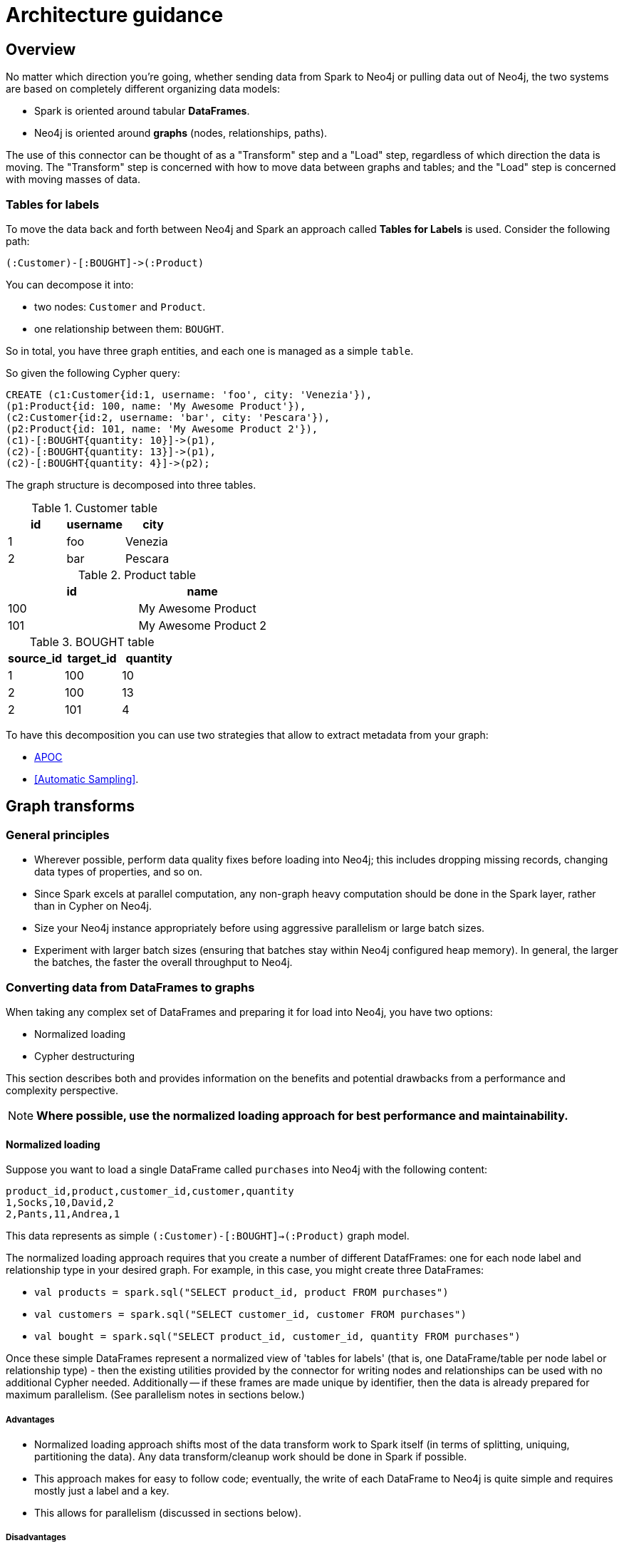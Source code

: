 [#architecture]
= Architecture guidance

:description: This chapter provides tips and tricks on how to get the best performance.

== Overview

No matter which direction you're going, whether sending data from Spark to Neo4j or pulling data out of Neo4j,
the two systems are based on completely different organizing data models:

* Spark is oriented around tabular *DataFrames*.
* Neo4j is oriented around *graphs* (nodes, relationships, paths).

The use of this connector can be thought of as a "Transform" step and a "Load" step, regardless of
which direction the data is moving.  The "Transform" step is concerned with how to move data between
graphs and tables; and the "Load" step is concerned with moving masses of data.

=== Tables for labels

To move the data back and forth between Neo4j and Spark an approach called *Tables for Labels* is used. Consider the following path:

[source,cypher]
----
(:Customer)-[:BOUGHT]->(:Product)
----

You can decompose it into:

* two nodes: `Customer` and `Product`.
* one relationship between them: `BOUGHT`.

So in total, you have three graph entities, and each one is managed as a simple `table`.

So given the following Cypher query:

[source,cypher]
----
CREATE (c1:Customer{id:1, username: 'foo', city: 'Venezia'}),
(p1:Product{id: 100, name: 'My Awesome Product'}),
(c2:Customer{id:2, username: 'bar', city: 'Pescara'}),
(p2:Product{id: 101, name: 'My Awesome Product 2'}),
(c1)-[:BOUGHT{quantity: 10}]->(p1),
(c2)-[:BOUGHT{quantity: 13}]->(p1),
(c2)-[:BOUGHT{quantity: 4}]->(p2);
----

The graph structure is decomposed into three tables.

.Customer table
|===
|id |username |city

|1
|foo
|Venezia

|2
|bar
|Pescara
|===

.Product table
|===
|id |name

|100
|My Awesome Product

|101
|My Awesome Product 2
|===

.BOUGHT table
|===
|source_id |target_id | quantity

|1
|100
|10

|2
|100
|13

|2
|101
|4
|===

To have this decomposition you can use two strategies that allow to extract metadata from your graph:

* <<APOC>>
* <<Automatic Sampling>>.

== Graph transforms

=== General principles

* Wherever possible, perform data quality fixes before loading into Neo4j; this includes dropping missing records, changing data types of properties, and so on.
* Since Spark excels at parallel computation, any non-graph heavy computation should be done in the Spark layer, rather than in Cypher on Neo4j.
* Size your Neo4j instance appropriately before using aggressive parallelism or large batch sizes.
* Experiment with larger batch sizes (ensuring that batches stay within Neo4j configured heap memory). In general, the larger the batches, the faster the overall throughput to Neo4j.

=== Converting data from DataFrames to graphs

When taking any complex set of DataFrames and preparing it for load into Neo4j, you have two options:

* Normalized loading
* Cypher destructuring

This section describes both and provides information on the benefits and potential drawbacks from a performance and complexity perspective.

[NOTE]
**Where possible, use the normalized loading approach for best performance and maintainability.**

==== Normalized loading

Suppose you want to load a single DataFrame called `purchases` into Neo4j with the following content:

```csv
product_id,product,customer_id,customer,quantity
1,Socks,10,David,2
2,Pants,11,Andrea,1
```

This data represents as simple `(:Customer)-[:BOUGHT]->(:Product)` graph model.

The normalized loading approach requires that you create a number of different DatafFrames: one for each node label and relationship type in your desired graph. For example, in this case, you might create three DataFrames:

* `val products = spark.sql("SELECT product_id, product FROM purchases")`
* `val customers = spark.sql("SELECT customer_id, customer FROM purchases")`
* `val bought = spark.sql("SELECT product_id, customer_id, quantity FROM purchases")`

Once these simple DataFrames represent a normalized view of 'tables for labels' (that is, one DataFrame/table per node label or relationship type) - then the existing utilities provided by the connector for writing nodes and relationships can be used with
no additional Cypher needed.
Additionally -- if these frames are made unique by identifier, then the data is already
prepared for maximum parallelism. (See parallelism notes in sections below.)

===== Advantages

* Normalized loading approach shifts most of the data transform work to Spark itself (in terms of splitting, uniquing, partitioning the data).  Any data transform/cleanup work should be done in Spark if possible.
* This approach makes for easy to follow code; eventually, the write of each DataFrame to Neo4j is quite simple and requires mostly just
a label and a key.
* This allows for parallelism (discussed in sections below).

===== Disadvantages

* You need to do more SQL work before data is loaded into Neo4j.
* This approach requires identifying graph schema before beginning, as opposed to loading data into Neo4j and using Cypher to manipulate it
afterwards.

==== Cypher destructuring

Cypher destructuring is the process of using a single Cypher statement to process a complex record into a finished graph
pattern. Let's look again at the data example:

```csv
product_id,product,customer_id,customer,quantity
1,Socks,10,David,2
2,Pants,11,Andrea,1
```

To store this in Neo4j, you might use a Cypher query like this:

```cypher
MERGE (p:Product { id: event.product_id })
  ON CREATE SET p.name = event.product
WITH p
MERGE (c:Customer { id: event.customer_id })
  ON CREATE SET c.name = event.customer
MERGE (c)-[:BOUGHT { quantity: event.quantity }]->(p);
```

In this case, the entire job can be done by a single Cypher statement. 
As DataFrames get complex, the Cypher statements too can get quite complicated.

===== Advantages

* Extremely flexible: you can do anything that Cypher provides for.
* If you are a Neo4j expert, it is easy for you to get started with.

===== Disadvantages

* Cypher destructuring approach tends to shift transform work to Neo4j, which is not a good idea as it does not have the same infrastructure to support that as Spark.
* This approach tends to create heavy locking behavior, which violates parallelism and possibly performance.
* It encourages you to embed schema information in a Cypher query rather than use Spark utilities.

=== Converting data from graphs back to DataFrames

[NOTE]
**In general, always have an explicit `RETURN` statement and destructure your results.**

A common pattern is to write a complex Cypher statement, perhaps one that traverses many relationships, to return
a dataset to Spark. Since Spark does not understand graph primitives, there are not many useful ways to represent a raw node,
relationship, or a path in Spark. As a result, it is highly recommended not to return those types from Cypher to Spark, focusing instead on concrete property values and function results which you can represent as simple types
in Spark.

For example, the following Cypher query results in an awkward DataFrame that would be hard to manipulate:

```cypher
MATCH path=(p:Person { name: "Andrea" })-[r:KNOWS*]->(o:Person)
RETURN path;
```

A better Cypher query which results in a cleaner DataFrame is as follows:

```cypher
MATCH path=(p:Person { name: "Andrea" })-[r:KNOWS*]->(o:Person)
RETURN length(path) as pathLength, p.name as p1Name, o.name as p2Name
```

== Improving performance

To get the best possible performance reading from (and particularly writing to) Neo4j, make sure you've gone
through this checklist:

1. Tune your batch size.
2. Tune your Neo4j memory configuration.
3. Have the correct indexes.
4. Tune your parallelism.

Each of the following sections describes these in detail.

=== Tune your batch size

Writing data to Neo4j happens transactionally in batches; if you want to write 1 million nodes, you might break
that into 40 batches of 25,000.  The batch size of the connector is controlled by the `batch.size` option and
is set to a fairly low, conservative level. _This is likely too low for many applications and can be improved
with better knowledge of your data_.

Batch size trade-off is as follows:

* The bigger the batch size, the better the overall ingest performance, because it means fewer transactions,
and less overall transactional overhead.
* When batch sizes become too large, so that Neo4j's heap memory cannot accommodate them, it can cause out of
memory errors on the server and cause failures.

[NOTE]
**Best write throughput comes when you use the largest batch size you can, while staying in the range of memory
available on the server.**

It's impossible to pick a single batch size that works for everyone, because how much memory your transactions
take up depends on the number of properties & relationships, and other factors.  A good general aggressive value
to try is around 20,000 - but you can increase this number if your data is small, or if you have a lot of memory
on the server.  Lower the number if it's a small database server, or the data your pushing has many large
properties.

=== Tune your Neo4j memory configuration

In the link:https://neo4j.com/docs/operations-manual/current/performance/memory-configuration/[Neo4j Operations Manual], important
advice is given on how to size the heap and page cache of the server.  What's important for Spark is this:

* Heap affects how big transactions can get.  The bigger the heap, the larger the batch size you can use.
* Page cache affects how much of your database stays resident in RAM at any given time. Page caches which
are much smaller than your database cause performance to suffer.

=== Have the correct indexes

At the Neo4j Cypher level, it's very common to use the Spark connector in a way that generates `MERGE` queries.
In Neo4j, this looks up a node by some 'key' and then creates it only if it does not already exist.

[NOTE]
**It is strongly recommended to assert indexes or constraints on any graph property that you use as part of
`node.keys`, `relationship.source.node.keys`, `relationship.target.node.keys` or other similar key options.**

A common source of poor performance is to write Spark code that generates `MERGE` Cypher, or otherwise tries
to look data up in Neo4j without the appropriate database indexes. In this case, the Neo4j server ends up looking
through much more data than necessary to satisfy the query, and performance suffers.

=== Tune your parallelism

Spark is fundamentally about partitioning and parallelism; the go-to technique is to split a batch of
data into partitions for each machine to work on in parallel.   
In Neo4j, parallelism works very differently, which we will describe in this chapter.

==== Write parallelism in Neo4j

[NOTE]
**For most writes to Neo4j, it is strongly recommended to repartition your DataFrame to one partition only.**

When writing nodes and relationships in Neo4j:

* writing a relationship locks both nodes.
* writing a node locks the node.

Additionally, in the Neo4j Causal Cluster model, only the cluster leader may write data. Since writes scale vertically in Neo4j, the practical parallelism is limited to the number of cores on the leader.

The reason a single partition for writes is recommended is that it eliminates lock contention between writes. Suppose
one partition is writing:

```
(:Person { name: "Michael" })-[:KNOWS]->(:Person { name: "Andrea" })
```

While another partition is writing:

```
(:Person { name: "Andrea" })-[:KNOWS]->(:Person { name: "Davide" })
```

The relationship write locks the "Andrea" node - and these writes cannot continue in parallel in any case. As
a result, you may not gain performance by parallelizing more, if threads have to wait for each other's locks. In
extreme cases with too much parallelism, Neo4j may reject the writes with lock contention errors.

==== Dataset partitioning

[NOTE]
**You can use as many partitions as there are cores in the Neo4j server, if you have properly partitioned your data to avoid Neo4j locks.**

There is an exception to the "one partition" rule above: if your data writes are partitioned ahead of time to avoid locks, you
can generally do as many write threads to Neo4j as there are cores in the server. Suppose we want to write a long list of `:Person` nodes, and we know they are distinct by the person `id`. We might stream those into Neo4j in four different partitions, as there will not be any lock contention.

== Schema considerations

Neo4j does not have a fixed schema; individual properties can contain multiple differently typed values. Spark
on the other hand tends to expect a fixed schema. For this reason, the connector contains a number of schema
inference techniques that help ease this mapping. Paying close attention to how these features work can 
explain different scenarios.

The two core techniques are:

* <<APOC>>
* <<Automatic sampling>>

=== APOC

If your Neo4j installation has APOC installed, this approach is used by default. The stored procedures within APOC allow inspection of the
metadata in your graph and provide information such as the type of relationship properties and the universe of possible properties attached to a given node label.

You may try these calls by yourself on your Neo4j database if you wish, simply execute:

```cypher
CALL apoc.meta.nodeTypeProperties();
CALL apoc.meta.relTypeProperties();
```

Inspect the results.  These results are how the Neo4j Connector for Apache Spark represents the metadata of nodes and relationships read into DataFrames.

This approach uses a configurable sampling technique that looks through many (but not all) instances in the database to build a profile of the valid
values that exist within properties.  If the schema that is produced is not what is expected, take care to inspect the underlying data to ensure it has a consistent
property set across all nodes of a label, or investigate tuning the sampling approach.

==== Tune parameters

You can tune the configuration parameters of the https://neo4j.com/labs/apoc/4.1/database-introspection/meta/[two APOC procedures]
via the `option` method as it follows:

```scala
ss.read
      .format(classOf[DataSource].getName)
      .option("url", SparkConnectorScalaSuiteIT.server.getBoltUrl)
      .option("labels", "Product")
      .option("apoc.meta.nodeTypeProperties", """{"sample": 10}""")
      .load
```

or

```scala
ss.read
      .format(classOf[DataSource].getName)
      .option("url", SparkConnectorScalaSuiteIT.server.getBoltUrl)
      .option("relationship", "BOUGHT")
      .option("relationship.source.labels", "Product")
      .option("relationship.target.labels", "Person")
      .option("apoc.meta.relTypeProperties", """{"sample": 10}""")
      .load
```

For both procedures you can pass all the supported parameters except for:

* `includeLabels` for `apoc.meta.nodeTypeProperties`, because you use the labels defined in
the `labels` option.
* `includeRels` for `apoc.meta.relTypeProperties`, because you use the one defined in
the `relationship` option.

===== Fine tuning

As these two procedures sample the graph to extract the metadata necessary for building the <<Tables for labels>>,
in most real-world scenarios, it is crucial to tune the sampling parameters properly because using of them
can be expensive and impact the performance of your extraction job.

=== Automatic sampling

In some installations and environments, the key APOC calls above are not available.
In these cases, the connector automatically samples the first few records and infers
the correct data type from the examples that it sees.

[NOTE]
**Automatic sampling may be error prone and may produce incorrect results,
particularly in cases where a single Neo4j property exists with several different data types.
Consistent typing of properties is strongly recommended.**
